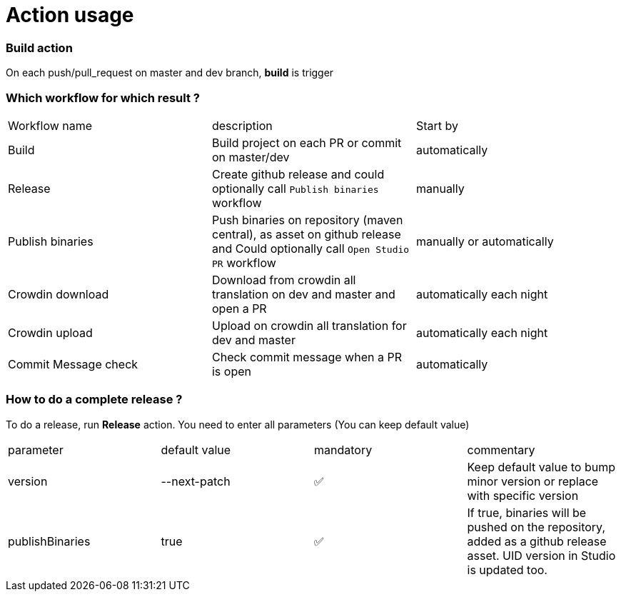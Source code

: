 = Action usage


=== Build action

On each push/pull_request on master and dev branch, *build* is trigger

=== Which workflow for which result ?

|===
|Workflow name|description|Start by
|Build| Build project on each PR or commit on master/dev| automatically
|Release| Create github release and could optionally call `Publish binaries` workflow| manually
|Publish binaries|Push binaries on repository (maven central), as asset on github release and Could optionally call `Open Studio PR` workflow| manually or automatically
|Crowdin download| Download from crowdin all translation on dev and master and open a PR|automatically each night
|Crowdin upload| Upload on crowdin all translation for dev and master|automatically each night
|Commit Message check| Check commit message when a PR is open|automatically
|===

=== How to do a complete release ?

To do a release, run *Release* action. You need to enter all parameters (You can keep default value)

|===
|parameter|default value |mandatory|commentary
|version|--next-patch|✅|Keep default value to bump minor version or replace with specific version
|publishBinaries|true|✅|If true, binaries will be pushed on the repository, added as a github release asset. UID version in Studio is updated too.
|===


